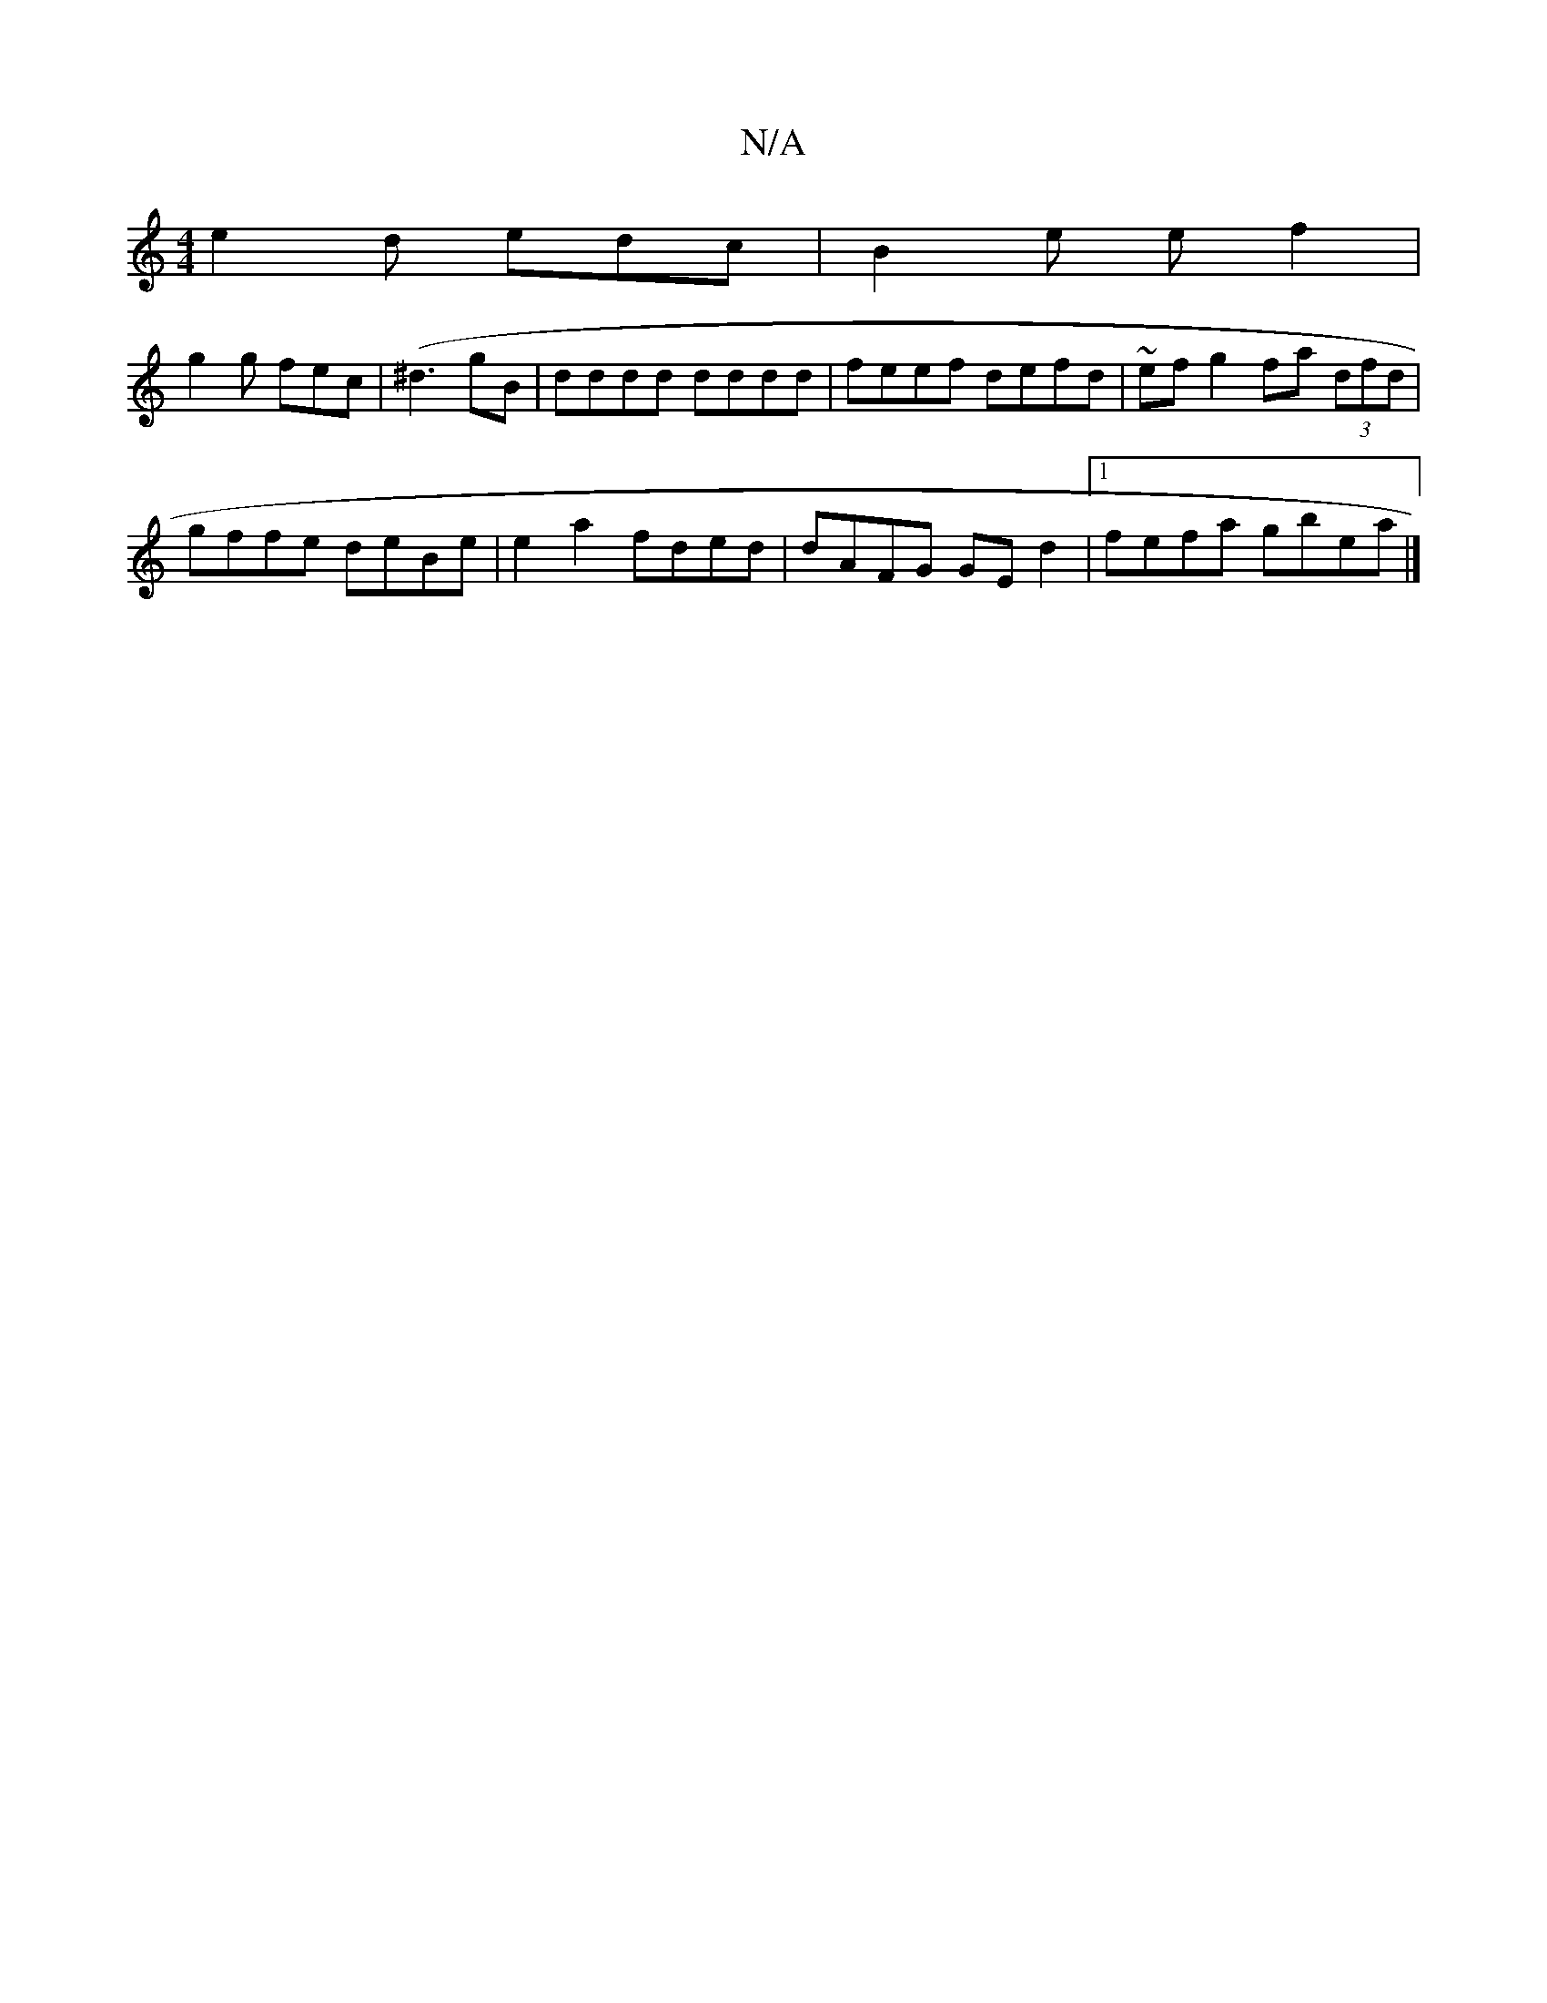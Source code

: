 X:1
T:N/A
M:4/4
R:N/A
K:Cmajor
 e2 d edc|B2e ef2|
g2g fec | (^d3 gB | dddd dddd | feef defd | ~ef g2 fa (3dfd|
gffe deBe|e2 a2 fded|dAFG GEd2|1 fefa gbea|]

DFA||
deA G2 :|
|: d~d3 fedc | B2 ~B2 f3d | edcA D2 GF | gaag fB B2 | edBG